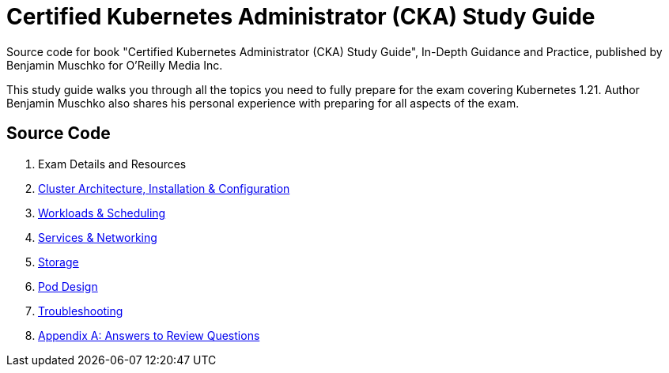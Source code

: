 = Certified Kubernetes Administrator (CKA) Study Guide

Source code for book "Certified Kubernetes Administrator (CKA) Study Guide", In-Depth Guidance and Practice, published by Benjamin Muschko for O'Reilly Media Inc.

This study guide walks you through all the topics you need to fully prepare for the exam covering Kubernetes 1.21. Author Benjamin Muschko also shares his personal experience with preparing for all aspects of the exam.

== Source Code

1. Exam Details and Resources
2. https://github.com/bmuschko/cka-study-guide/tree/master/ch02[Cluster Architecture, Installation & Configuration]
3. https://github.com/bmuschko/cka-study-guide/tree/master/ch03[Workloads & Scheduling]
4. https://github.com/bmuschko/cka-study-guide/tree/master/ch04[Services & Networking]
5. https://github.com/bmuschko/cka-study-guide/tree/master/ch05[Storage]
6. https://github.com/bmuschko/cka-study-guide/tree/master/ch06[Pod Design]
7. https://github.com/bmuschko/cka-study-guide/tree/master/ch07[Troubleshooting]
8. https://github.com/bmuschko/cka-study-guide/tree/master/app-a[Appendix A: Answers to Review Questions]